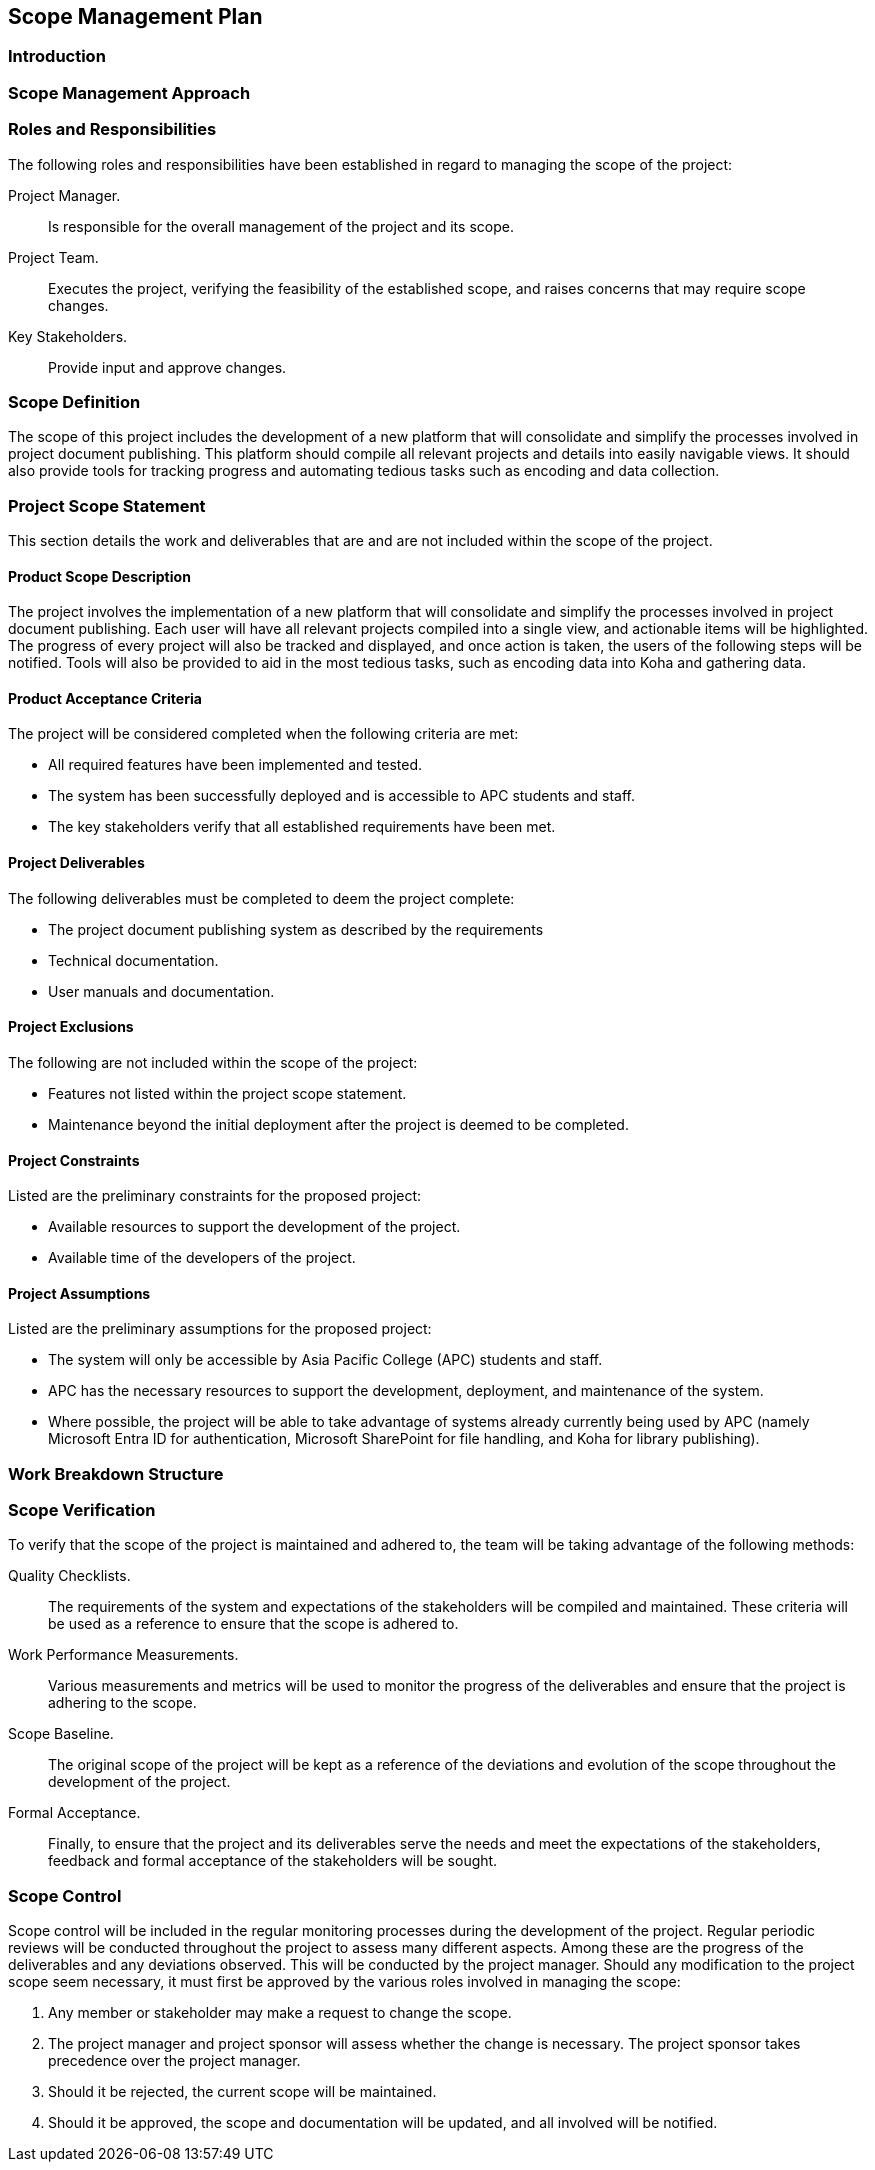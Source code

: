 == Scope Management Plan

=== Introduction

=== Scope Management Approach

=== Roles and Responsibilities

The following roles and responsibilities have been established in regard to managing the scope of the project:

Project Manager.:: Is responsible for the overall management of the project and its scope.
Project Team.:: Executes the project, verifying the feasibility of the established scope, and raises concerns that may require scope changes.
Key Stakeholders.:: Provide input and approve changes.

=== Scope Definition

The scope of this project includes the development of a new platform that will consolidate and simplify the processes involved in project document publishing. This platform should compile all relevant projects and details into easily navigable views. It should also provide tools for tracking progress and automating tedious tasks such as encoding and data collection.

=== Project Scope Statement

This section details the work and deliverables that are and are not included within the scope of the project. 

==== Product Scope Description

The project involves the implementation of a new platform that will consolidate and simplify the processes involved in project document publishing. Each user will have all relevant projects compiled into a single view, and actionable items will be highlighted. The progress of every project will also be tracked and displayed, and once action is taken, the users of the following steps will be notified. Tools will also be provided to aid in the most tedious tasks, such as encoding data into Koha and gathering data.

==== Product Acceptance Criteria

The project will be considered completed when the following criteria are met:

* All required features have been implemented and tested.
* The system has been successfully deployed and is accessible to APC students and staff.
* The key stakeholders verify that all established requirements have been met.

==== Project Deliverables

The following deliverables must be completed to deem the project complete:

* The project document publishing system as described by the requirements
* Technical documentation.
* User manuals and documentation.

==== Project Exclusions

The following are not included within the scope of the project:

* Features not listed within the project scope statement.
* Maintenance beyond the initial deployment after the project is deemed to be completed.

==== Project Constraints

Listed are the preliminary constraints for the proposed project:

* Available resources to support the development of the project.
* Available time of the developers of the project.

==== Project Assumptions

Listed are the preliminary assumptions for the proposed project:

•	The system will only be accessible by Asia Pacific College (APC) students and staff.
•	APC has the necessary resources to support the development, deployment, and maintenance of the system.
•	Where possible, the project will be able to take advantage of systems already currently being used by APC (namely Microsoft Entra ID for authentication, Microsoft SharePoint for file handling, and Koha for library publishing).

=== Work Breakdown Structure


=== Scope Verification

To verify that the scope of the project is maintained and adhered to, the team will be taking advantage of the following methods:
 
Quality Checklists.:: The requirements of the system and expectations of the stakeholders will be compiled and maintained. These criteria will be used as a reference to ensure that the scope is adhered to.
Work Performance Measurements.:: Various measurements and metrics will be used to monitor the progress of the deliverables and ensure that the project is adhering to the scope.
Scope Baseline.:: The original scope of the project will be kept as a reference of the deviations and evolution of the scope throughout the development of the project.
Formal Acceptance.:: Finally, to ensure that the project and its deliverables serve the needs and meet the expectations of the stakeholders, feedback and formal acceptance of the stakeholders will be sought.

=== Scope Control

Scope control will be included in the regular monitoring processes during the development of the project. Regular periodic reviews will be conducted throughout the project to assess many different aspects. Among these are the progress of the deliverables and any deviations observed. This will be conducted by the project manager. Should any modification to the project scope seem necessary, it must first be approved by the various roles involved in managing the scope:

. Any member or stakeholder may make a request to change the scope.
. The project manager and project sponsor will assess whether the change is necessary. The project sponsor takes precedence over the project manager.
. Should it be rejected, the current scope will be maintained.
. Should it be approved, the scope and documentation will be updated, and all involved will be notified.
